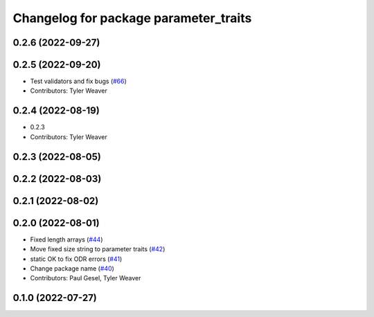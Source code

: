 ^^^^^^^^^^^^^^^^^^^^^^^^^^^^^^^^^^^^^^
Changelog for package parameter_traits
^^^^^^^^^^^^^^^^^^^^^^^^^^^^^^^^^^^^^^

0.2.6 (2022-09-27)
------------------

0.2.5 (2022-09-20)
------------------
* Test validators and fix bugs (`#66 <https://github.com/PickNikRobotics/generate_parameter_library/issues/66>`_)
* Contributors: Tyler Weaver

0.2.4 (2022-08-19)
------------------
* 0.2.3
* Contributors: Tyler Weaver

0.2.3 (2022-08-05)
------------------

0.2.2 (2022-08-03)
------------------

0.2.1 (2022-08-02)
------------------

0.2.0 (2022-08-01)
------------------
* Fixed length arrays (`#44 <https://github.com/PickNikRobotics/generate_parameter_library/issues/44>`_)
* Move fixed size string to parameter traits (`#42 <https://github.com/PickNikRobotics/generate_parameter_library/issues/42>`_)
* static OK to fix ODR errors (`#41 <https://github.com/PickNikRobotics/generate_parameter_library/issues/41>`_)
* Change package name (`#40 <https://github.com/PickNikRobotics/generate_parameter_library/issues/40>`_)
* Contributors: Paul Gesel, Tyler Weaver

0.1.0 (2022-07-27)
------------------
